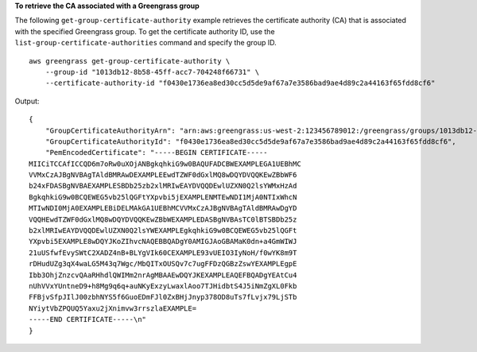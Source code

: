 **To retrieve the CA associated with a Greengrass group**

The following ``get-group-certificate-authority`` example retrieves the certificate authority (CA) that is associated with the specified Greengrass group. To get the certificate authority ID, use the ``list-group-certificate-authorities`` command and specify the group ID. ::

    aws greengrass get-group-certificate-authority \
        --group-id "1013db12-8b58-45ff-acc7-704248f66731" \
        --certificate-authority-id "f0430e1736ea8ed30cc5d5de9af67a7e3586bad9ae4d89c2a44163f65fdd8cf6"
    
Output::

    {
        "GroupCertificateAuthorityArn": "arn:aws:greengrass:us-west-2:123456789012:/greengrass/groups/1013db12-8b58-45ff-acc7-704248f66731/certificateauthorities/f0430e1736ea8ed30cc5d5de9af67a7e3586bad9ae4d89c2a44163f65fdd8cf6",
        "GroupCertificateAuthorityId": "f0430e1736ea8ed30cc5d5de9af67a7e3586bad9ae4d89c2a44163f65fdd8cf6",
        "PemEncodedCertificate": "-----BEGIN CERTIFICATE-----
    MIICiTCCAfICCQD6m7oRw0uXOjANBgkqhkiG9w0BAQUFADCBWEXAMPLEGA1UEBhMC
    VVMxCzAJBgNVBAgTAldBMRAwDEXAMPLEEwdTZWF0dGxlMQ8wDQYDVQQKEwZBbWF6
    b24xFDASBgNVBAEXAMPLESBDb25zb2xlMRIwEAYDVQQDEwlUZXN0Q2lsYWMxHzAd
    BgkqhkiG9w0BCQEWEG5vb25lQGFtYXpvbi5jEXAMPLENMTEwNDI1MjA0NTIxWhcN
    MTIwNDI0MjA0EXAMPLEBiDELMAkGA1UEBhMCVVMxCzAJBgNVBAgTAldBMRAwDgYD
    VQQHEwdTZWF0dGxlMQ8wDQYDVQQKEwZBbWEXAMPLEDASBgNVBAsTC0lBTSBDb25z
    b2xlMRIwEAYDVQQDEwlUZXN0Q2lsYWEXAMPLEgkqhkiG9w0BCQEWEG5vb25lQGFt
    YXpvbi5EXAMPLE8wDQYJKoZIhvcNAQEBBQADgY0AMIGJAoGBAMaK0dn+a4GmWIWJ
    21uUSfwfEvySWtC2XADZ4nB+BLYgVIk60CEXAMPLE93vUEIO3IyNoH/f0wYK8m9T
    rDHudUZg3qX4waLG5M43q7Wgc/MbQITxOUSQv7c7ugFFDzQGBzZswYEXAMPLEgpE
    Ibb3OhjZnzcvQAaRHhdlQWIMm2nrAgMBAAEwDQYJKEXAMPLEAQEFBQADgYEAtCu4
    nUhVVxYUntneD9+h8Mg9q6q+auNKyExzyLwaxlAoo7TJHidbtS4J5iNmZgXL0Fkb
    FFBjvSfpJIlJ00zbhNYS5f6GuoEDmFJl0ZxBHjJnyp378OD8uTs7fLvjx79LjSTb
    NYiytVbZPQUQ5Yaxu2jXnimvw3rrszlaEXAMPLE=
    -----END CERTIFICATE-----\n"
    }
